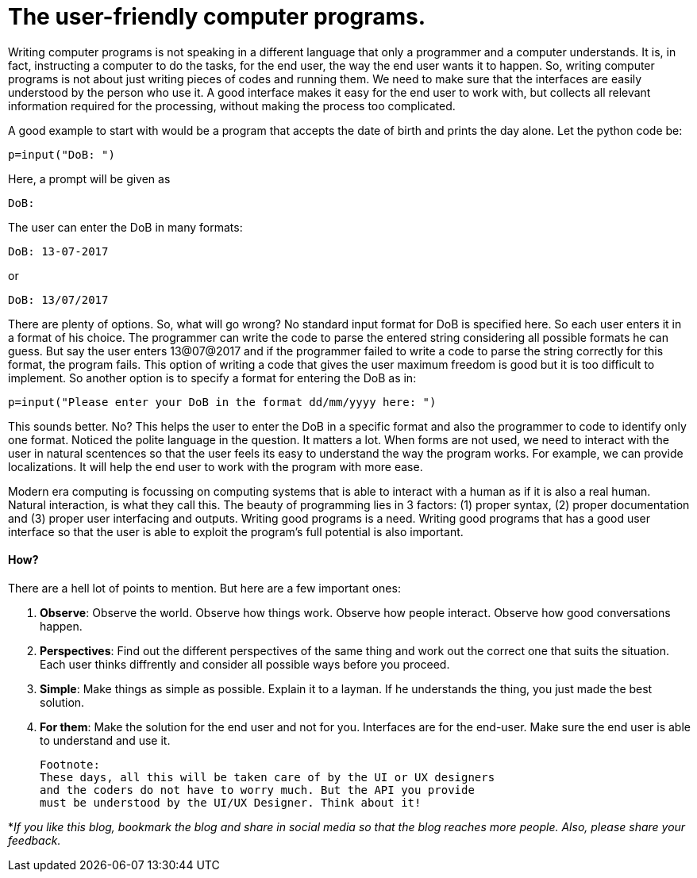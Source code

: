 = The user-friendly computer programs.

Writing computer programs is not speaking in a different language that only a programmer and a computer understands. It is, in fact, instructing a computer to do the tasks, for the end user, the way the end user wants it to happen. So, writing computer programs is not about just writing pieces of codes and running them. We need to make sure that the interfaces are easily understood by the person who use it. A good interface makes it easy for the end user to work with, but collects all relevant information required for the processing, without making the process too complicated.

A good example to start with would be a program that accepts the date of birth and prints the day alone. Let the python code be:

 p=input("DoB: ")

Here, a prompt will be given as

 DoB:

The user can enter the DoB in many formats:

 DoB: 13-07-2017
 
or 

 DoB: 13/07/2017

There are plenty of options. So, what will go wrong? No standard input format for DoB is specified here. So each user enters it in a format of his choice. The programmer can write the code to parse the entered string considering all possible formats he can guess. But say the user enters 13@07@2017 and if the programmer failed to write a code to parse the string correctly for this format, the program fails. This option of writing a code that gives the user maximum freedom is good but it is too difficult to implement. So another option is to specify a format for entering the DoB as in:

 p=input("Please enter your DoB in the format dd/mm/yyyy here: ")

This sounds better. No? This helps the user to enter the DoB in a specific format and also the programmer to code to identify only one format. Noticed the polite language in the question. It matters a lot. When forms are not used, we need to interact with the user in natural scentences so that the user feels its easy to understand the way the program works. For example, we can provide localizations. It will help the end user to work with the program with more ease.

Modern era computing is focussing on computing systems that is able to interact with a human as if it is also a real human. Natural interaction, is what they call this. The beauty of programming lies in 3 factors: (1) proper syntax, (2) proper documentation and (3) proper user interfacing and outputs. Writing good programs is a need. Writing good programs that has a good user interface so that the user is able to exploit the program's full potential is also important.

==== How?
There are a hell lot of points to mention. But here are a few important ones:

1. *Observe*: Observe the world. Observe how things work. Observe how people interact. Observe how good conversations happen.
2. *Perspectives*: Find out the different perspectives of the same thing and work out the correct one that suits the situation. Each user thinks diffrently and consider all possible ways before you proceed.
3. *Simple*: Make things as simple as possible. Explain it to a layman. If he understands the thing, you just made the best solution.
4. *For them*: Make the solution for the end user and not for you. Interfaces are for the end-user. Make sure the end user is able to understand and use it.

 Footnote:
 These days, all this will be taken care of by the UI or UX designers
 and the coders do not have to worry much. But the API you provide
 must be understood by the UI/UX Designer. Think about it!


*_If you like this blog, bookmark the blog and share in social media so that the blog reaches more people. Also, please share your feedback._